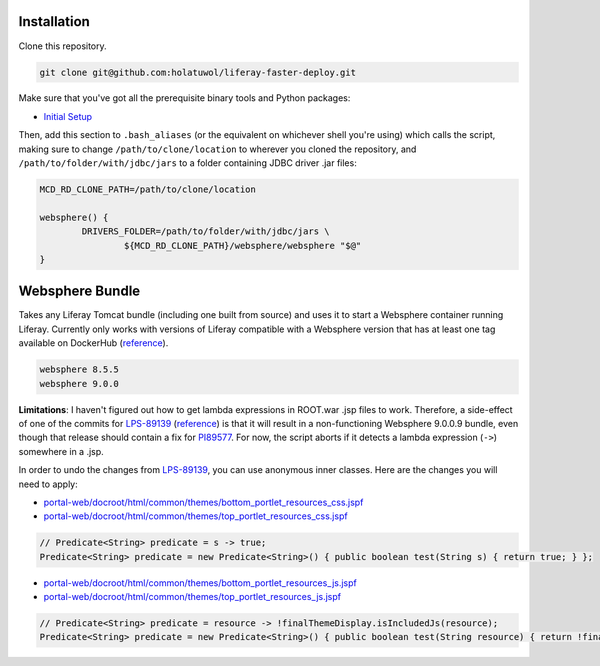 Installation
============

Clone this repository.

.. code-block:: bash

	git clone git@github.com:holatuwol/liferay-faster-deploy.git

Make sure that you've got all the prerequisite binary tools and Python packages:

* `Initial Setup <../SETUP.rst>`__

Then, add this section to ``.bash_aliases`` (or the equivalent on whichever shell you're using) which calls the script, making sure to change ``/path/to/clone/location`` to wherever you cloned the repository, and ``/path/to/folder/with/jdbc/jars`` to a folder containing JDBC driver .jar files:

.. code-block:: bash

	MCD_RD_CLONE_PATH=/path/to/clone/location

	websphere() {
		DRIVERS_FOLDER=/path/to/folder/with/jdbc/jars \
			${MCD_RD_CLONE_PATH}/websphere/websphere "$@"
	}

Websphere Bundle
================

Takes any Liferay Tomcat bundle (including one built from source) and uses it to start a Websphere container running Liferay. Currently only works with versions of Liferay compatible with a Websphere version that has at least one tag available on DockerHub (`reference <https://hub.docker.com/r/ibmcom/websphere-traditional/tags>`__).

.. code-block:: bash

	websphere 8.5.5
	websphere 9.0.0

**Limitations**: I haven't figured out how to get lambda expressions in ROOT.war .jsp files to work. Therefore, a side-effect of one of the commits for `LPS-89139 <https://issues.liferay.com/browse/LPS-89139>`__ (`reference <https://github.com/liferay/liferay-portal/commit/65f73ce970f4c95f6807d795bed06884ebf8493d>`__) is that it will result in a non-functioning Websphere 9.0.0.9 bundle, even though that release should contain a fix for `PI89577 <https://www-01.ibm.com/support/docview.wss?uid=swg1PI89577>`__. For now, the script aborts if it detects a lambda expression (``->``) somewhere in a .jsp.

In order to undo the changes from `LPS-89139 <https://issues.liferay.com/browse/LPS-89139>`__, you can use anonymous inner classes. Here are the changes you will need to apply:

* `portal-web/docroot/html/common/themes/bottom_portlet_resources_css.jspf <https://github.com/liferay/liferay-portal/blob/7.2.0-ga1/portal-web/docroot/html/common/themes/bottom_portlet_resources_css.jspf#L21>`__
* `portal-web/docroot/html/common/themes/top_portlet_resources_css.jspf <https://github.com/liferay/liferay-portal/blob/7.2.0-ga1/portal-web/docroot/html/common/themes/top_portlet_resources_css.jspf#L21>`__

.. code-block:: java

	// Predicate<String> predicate = s -> true;
	Predicate<String> predicate = new Predicate<String>() { public boolean test(String s) { return true; } };

* `portal-web/docroot/html/common/themes/bottom_portlet_resources_js.jspf <https://github.com/liferay/liferay-portal/blob/7.2.0-ga1/portal-web/docroot/html/common/themes/bottom_portlet_resources_js.jspf#L24>`__
* `portal-web/docroot/html/common/themes/top_portlet_resources_js.jspf <https://github.com/liferay/liferay-portal/blob/7.2.0-ga1/portal-web/docroot/html/common/themes/top_portlet_resources_js.jspf#L24>`__

.. code-block:: java

	// Predicate<String> predicate = resource -> !finalThemeDisplay.isIncludedJs(resource);
	Predicate<String> predicate = new Predicate<String>() { public boolean test(String resource) { return !finalThemeDisplay.isIncludedJs(resource); } };
